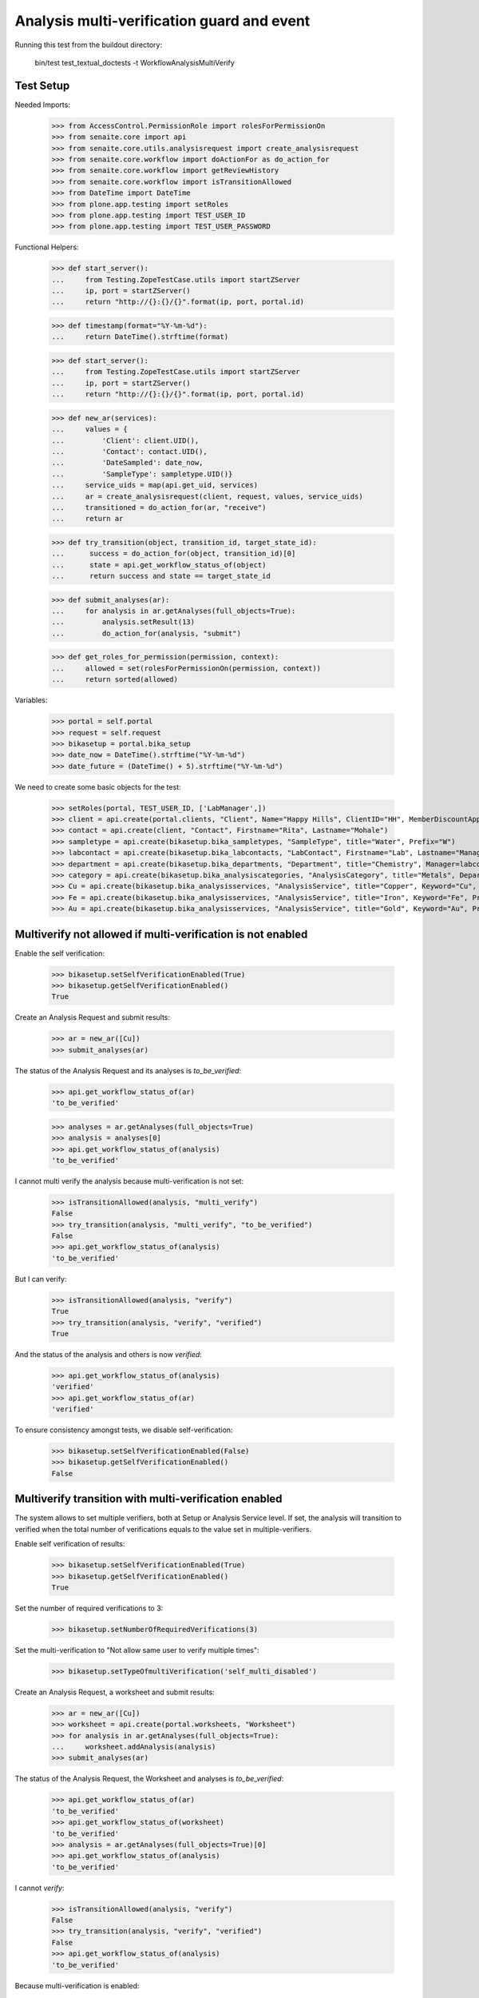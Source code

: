 Analysis multi-verification guard and event
===========================================

Running this test from the buildout directory:

    bin/test test_textual_doctests -t WorkflowAnalysisMultiVerify


Test Setup
----------

Needed Imports:

    >>> from AccessControl.PermissionRole import rolesForPermissionOn
    >>> from senaite.core import api
    >>> from senaite.core.utils.analysisrequest import create_analysisrequest
    >>> from senaite.core.workflow import doActionFor as do_action_for
    >>> from senaite.core.workflow import getReviewHistory
    >>> from senaite.core.workflow import isTransitionAllowed
    >>> from DateTime import DateTime
    >>> from plone.app.testing import setRoles
    >>> from plone.app.testing import TEST_USER_ID
    >>> from plone.app.testing import TEST_USER_PASSWORD

Functional Helpers:

    >>> def start_server():
    ...     from Testing.ZopeTestCase.utils import startZServer
    ...     ip, port = startZServer()
    ...     return "http://{}:{}/{}".format(ip, port, portal.id)

    >>> def timestamp(format="%Y-%m-%d"):
    ...     return DateTime().strftime(format)

    >>> def start_server():
    ...     from Testing.ZopeTestCase.utils import startZServer
    ...     ip, port = startZServer()
    ...     return "http://{}:{}/{}".format(ip, port, portal.id)

    >>> def new_ar(services):
    ...     values = {
    ...         'Client': client.UID(),
    ...         'Contact': contact.UID(),
    ...         'DateSampled': date_now,
    ...         'SampleType': sampletype.UID()}
    ...     service_uids = map(api.get_uid, services)
    ...     ar = create_analysisrequest(client, request, values, service_uids)
    ...     transitioned = do_action_for(ar, "receive")
    ...     return ar

    >>> def try_transition(object, transition_id, target_state_id):
    ...      success = do_action_for(object, transition_id)[0]
    ...      state = api.get_workflow_status_of(object)
    ...      return success and state == target_state_id

    >>> def submit_analyses(ar):
    ...     for analysis in ar.getAnalyses(full_objects=True):
    ...         analysis.setResult(13)
    ...         do_action_for(analysis, "submit")

    >>> def get_roles_for_permission(permission, context):
    ...     allowed = set(rolesForPermissionOn(permission, context))
    ...     return sorted(allowed)


Variables:

    >>> portal = self.portal
    >>> request = self.request
    >>> bikasetup = portal.bika_setup
    >>> date_now = DateTime().strftime("%Y-%m-%d")
    >>> date_future = (DateTime() + 5).strftime("%Y-%m-%d")

We need to create some basic objects for the test:

    >>> setRoles(portal, TEST_USER_ID, ['LabManager',])
    >>> client = api.create(portal.clients, "Client", Name="Happy Hills", ClientID="HH", MemberDiscountApplies=True)
    >>> contact = api.create(client, "Contact", Firstname="Rita", Lastname="Mohale")
    >>> sampletype = api.create(bikasetup.bika_sampletypes, "SampleType", title="Water", Prefix="W")
    >>> labcontact = api.create(bikasetup.bika_labcontacts, "LabContact", Firstname="Lab", Lastname="Manager")
    >>> department = api.create(bikasetup.bika_departments, "Department", title="Chemistry", Manager=labcontact)
    >>> category = api.create(bikasetup.bika_analysiscategories, "AnalysisCategory", title="Metals", Department=department)
    >>> Cu = api.create(bikasetup.bika_analysisservices, "AnalysisService", title="Copper", Keyword="Cu", Price="15", Category=category.UID(), Accredited=True)
    >>> Fe = api.create(bikasetup.bika_analysisservices, "AnalysisService", title="Iron", Keyword="Fe", Price="10", Category=category.UID())
    >>> Au = api.create(bikasetup.bika_analysisservices, "AnalysisService", title="Gold", Keyword="Au", Price="20", Category=category.UID())


Multiverify not allowed if multi-verification is not enabled
------------------------------------------------------------

Enable the self verification:

    >>> bikasetup.setSelfVerificationEnabled(True)
    >>> bikasetup.getSelfVerificationEnabled()
    True

Create an Analysis Request and submit results:

    >>> ar = new_ar([Cu])
    >>> submit_analyses(ar)

The status of the Analysis Request and its analyses is `to_be_verified`:

    >>> api.get_workflow_status_of(ar)
    'to_be_verified'

    >>> analyses = ar.getAnalyses(full_objects=True)
    >>> analysis = analyses[0]
    >>> api.get_workflow_status_of(analysis)
    'to_be_verified'

I cannot multi verify the analysis because multi-verification is not set:

    >>> isTransitionAllowed(analysis, "multi_verify")
    False
    >>> try_transition(analysis, "multi_verify", "to_be_verified")
    False
    >>> api.get_workflow_status_of(analysis)
    'to_be_verified'

But I can verify:

    >>> isTransitionAllowed(analysis, "verify")
    True
    >>> try_transition(analysis, "verify", "verified")
    True

And the status of the analysis and others is now `verified`:

    >>> api.get_workflow_status_of(analysis)
    'verified'
    >>> api.get_workflow_status_of(ar)
    'verified'

To ensure consistency amongst tests, we disable self-verification:

    >>> bikasetup.setSelfVerificationEnabled(False)
    >>> bikasetup.getSelfVerificationEnabled()
    False


Multiverify transition with multi-verification enabled
------------------------------------------------------

The system allows to set multiple verifiers, both at Setup or Analysis Service
level. If set, the analysis will transition to verified when the total number
of verifications equals to the value set in multiple-verifiers.

Enable self verification of results:

    >>> bikasetup.setSelfVerificationEnabled(True)
    >>> bikasetup.getSelfVerificationEnabled()
    True

Set the number of required verifications to 3:

    >>> bikasetup.setNumberOfRequiredVerifications(3)

Set the multi-verification to "Not allow same user to verify multiple times":

    >>> bikasetup.setTypeOfmultiVerification('self_multi_disabled')

Create an Analysis Request, a worksheet and submit results:

    >>> ar = new_ar([Cu])
    >>> worksheet = api.create(portal.worksheets, "Worksheet")
    >>> for analysis in ar.getAnalyses(full_objects=True):
    ...     worksheet.addAnalysis(analysis)
    >>> submit_analyses(ar)

The status of the Analysis Request, the Worksheet and analyses is
`to_be_verified`:

    >>> api.get_workflow_status_of(ar)
    'to_be_verified'
    >>> api.get_workflow_status_of(worksheet)
    'to_be_verified'
    >>> analysis = ar.getAnalyses(full_objects=True)[0]
    >>> api.get_workflow_status_of(analysis)
    'to_be_verified'

I cannot `verify`:

    >>> isTransitionAllowed(analysis, "verify")
    False
    >>> try_transition(analysis, "verify", "verified")
    False
    >>> api.get_workflow_status_of(analysis)
    'to_be_verified'

Because multi-verification is enabled:

    >>> bikasetup.getNumberOfRequiredVerifications()
    3

And there are 3 verifications remaining:

    >>> analysis.getNumberOfRemainingVerifications()
    3

But I can multi-verify:

    >>> isTransitionAllowed(analysis, "multi_verify")
    True
    >>> try_transition(analysis, "multi_verify", "to_be_verified")
    True

The status of the analysis and others is still `to_be_verified`:

    >>> api.get_workflow_status_of(analysis)
    'to_be_verified'
    >>> api.get_workflow_status_of(ar)
    'to_be_verified'
    >>> api.get_workflow_status_of(worksheet)
    'to_be_verified'

And my user id is recorded as such:

    >>> action = getReviewHistory(analysis)[0]
    >>> action['actor'] == TEST_USER_ID
    True

And now, there are two verifications remaining:

    >>> analysis.getNumberOfRemainingVerifications()
    2

So, I cannot verify yet:

    >>> isTransitionAllowed(analysis, "verify")
    False
    >>> try_transition(analysis, "verify", "verified")
    False
    >>> api.get_workflow_status_of(analysis)
    'to_be_verified'

But I cannot multi-verify neither, cause I am the same user who did the last
multi-verification:

    >>> isTransitionAllowed(analysis, "multi_verify")
    False
    >>> try_transition(analysis, "multi_verify", "to_be_verified")
    False
    >>> api.get_workflow_status_of(analysis)
    'to_be_verified'

And the system is configured to not allow same user to verify multiple times:

    >>> bikasetup.getTypeOfmultiVerification()
    'self_multi_disabled'

But I can multi-verify if I change the type of multi-verification:

    >>> bikasetup.setTypeOfmultiVerification('self_multi_enabled')
    >>> isTransitionAllowed(analysis, "multi_verify")
    True
    >>> try_transition(analysis, "multi_verify", "to_be_verified")
    True

The status of the analysis and others is still `to_be_verified`:

    >>> api.get_workflow_status_of(analysis)
    'to_be_verified'
    >>> api.get_workflow_status_of(ar)
    'to_be_verified'
    >>> api.get_workflow_status_of(worksheet)
    'to_be_verified'

And now, there is only verifications remaining:

    >>> analysis.getNumberOfRemainingVerifications()
    1

Since there is only one verification remaining, I cannot multi-verify again:

    >>> isTransitionAllowed(analysis, "multi_verify")
    False
    >>> try_transition(analysis, "multi_verify", "to_be_verified")
    False
    >>> api.get_workflow_status_of(analysis)
    'to_be_verified'

But now, I can verify:

    >>> isTransitionAllowed(analysis, "verify")
    True
    >>> try_transition(analysis, "verify", "verified")
    True

There is no verifications remaining:

    >>> analysis.getNumberOfRemainingVerifications()
    0

And the status of the analysis and others is now `verified`:

    >>> api.get_workflow_status_of(analysis)
    'verified'
    >>> api.get_workflow_status_of(ar)
    'verified'
    >>> api.get_workflow_status_of(worksheet)
    'verified'

To ensure consistency amongst tests, we disable self-verification:

    >>> bikasetup.setSelfVerificationEnabled(False)
    >>> bikasetup.getSelfVerificationEnabled()
    False


Check permissions for Multi verify transition
---------------------------------------------

Enable self verification of results:

    >>> bikasetup.setSelfVerificationEnabled(True)
    >>> bikasetup.getSelfVerificationEnabled()
    True

Set the number of required verifications to 3:

    >>> bikasetup.setNumberOfRequiredVerifications(3)

Set the multi-verification to "Allow same user to verify multiple times":

    >>> bikasetup.setTypeOfmultiVerification('self_multi_enabled')

Create an Analysis Request and submit results:

    >>> ar = new_ar([Cu])
    >>> submit_analyses(ar)

The status of the Analysis Request and its analyses is `to_be_verified`:

    >>> api.get_workflow_status_of(ar)
    'to_be_verified'

    >>> analyses = ar.getAnalyses(full_objects=True)
    >>> map(api.get_workflow_status_of, analyses)
    ['to_be_verified']

Exactly these roles can multi-verify:

    >>> analysis = analyses[0]
    >>> get_roles_for_permission("senaite.core: Transition: Verify", analysis)
    ['LabManager', 'Manager', 'Verifier']

Current user can multi-verify because has the `LabManager` role:

    >>> isTransitionAllowed(analysis, "multi_verify")
    True

Also if the user has the roles `Manager` or `Verifier`:

    >>> setRoles(portal, TEST_USER_ID, ['Manager',])
    >>> isTransitionAllowed(analysis, "multi_verify")
    True
    >>> setRoles(portal, TEST_USER_ID, ['Verifier',])
    >>> isTransitionAllowed(analysis, "multi_verify")
    True

But cannot for other roles:

    >>> setRoles(portal, TEST_USER_ID, ['Analyst', 'Authenticated', 'LabClerk'])
    >>> isTransitionAllowed(analysis, "multi_verify")
    False

Even if is `Owner`

    >>> setRoles(portal, TEST_USER_ID, ['Owner'])
    >>> isTransitionAllowed(analysis, "multi_verify")
    False

And Clients cannot neither:

    >>> setRoles(portal, TEST_USER_ID, ['Client'])
    >>> isTransitionAllowed(analysis, "multi_verify")
    False

Reset the roles for current user:

    >>> setRoles(portal, TEST_USER_ID, ['LabManager',])

And to ensure consistency amongst tests, we disable self-verification:

    >>> bikasetup.setSelfVerificationEnabled(False)
    >>> bikasetup.getSelfVerificationEnabled()
    False
